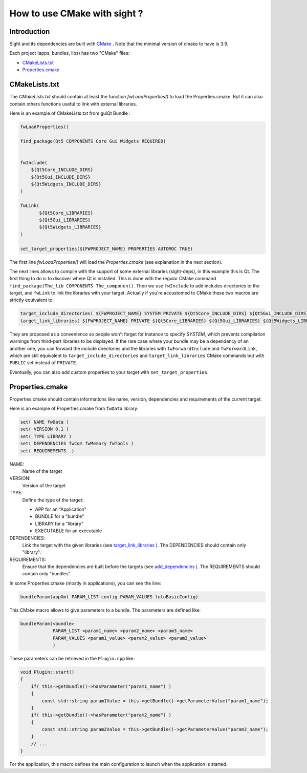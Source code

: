 .. _HowCMake:

How to use CMake with sight ?
===============================

Introduction
-------------

Sight and its dependencies are built with `CMake <http://www.cmake.org/>`_ .
Note that the minimal version of cmake to have is 3.9.


Each project (apps, bundles, libs) has two "CMake" files:

- CMakeLists.txt_
- Properties.cmake_

.. _CMakeLists.txt:

CMakeLists.txt
---------------

The *CMakeLists.txt* should contain at least the function *fwLoadProperties()* to load the Properties.cmake.
But it can also contain others functions useful to link with external libraries.

Here is an example of CMakeLists.txt from guiQt Bundle :

.. code-block:: cmake

    fwLoadProperties()

    find_package(Qt5 COMPONENTS Core Gui Widgets REQUIRED)


    fwInclude(
        ${Qt5Core_INCLUDE_DIRS}
        ${Qt5Gui_INCLUDE_DIRS}
        ${Qt5Widgets_INCLUDE_DIRS}
    )

    fwLink(
           ${Qt5Core_LIBRARIES}
           ${Qt5Gui_LIBRARIES}
           ${Qt5Widgets_LIBRARIES}
    )

    set_target_properties(${FWPROJECT_NAME} PROPERTIES AUTOMOC TRUE)

The first line *fwLoadProperties()* will load the *Properties.cmake* (see explanation in the next section).

The next lines allows to compile with the support of some external libraries (sight-deps), in this example this is Qt.
The first thing to do is to discover where Qt is installed. This is done with the regular CMake command ``find_package(The_lib COMPONENTS The_component)``.
Then we use ``fwInclude`` to add includes directories to the target, and ``fwLink`` to link the libraries with your target.
Actually if you're accustomed to CMake these two macros are strictly equivalent to:

.. code-block:: cmake

    target_include_directories( ${FWPROJECT_NAME} SYSTEM PRIVATE ${Qt5Core_INCLUDE_DIRS} ${Qt5Gui_INCLUDE_DIRS} ${Qt5Widgets_INCLUDE_DIRS} )
    target_link_libraries( ${FWPROJECT_NAME} PRIVATE ${Qt5Core_LIBRARIES} ${Qt5Gui_LIBRARIES} ${Qt5Widgets_LIBRARIES} )

They are proposed as a convenience so people won't forget for instance to specify `SYSTEM`,
which prevents compilation warnings from third-part libraries to be displayed.
If the rare case where your bundle may be a dependency of an another one,
you can forward the include directories and the libraries with ``fwForwardInclude`` and ``fwForwardLink``,
which are still equivalent to ``target_include_directories``
and ``target_link_libraries`` CMake commands but with ``PUBLIC`` set instead of ``PRIVATE``.

Eventually, you can also add custom properties to your target with ``set_target_properties``.

.. _Properties.cmake:

Properties.cmake
-----------------

Properties.cmake should contain informations like name, version, dependencies and requirements of the current target.

Here is an example of Properties.cmake from ``fwData`` library:

.. code-block:: cmake

 set( NAME fwData )
 set( VERSION 0.1 )
 set( TYPE LIBRARY )
 set( DEPENDENCIES fwCom fwMemory fwTools )
 set( REQUIREMENTS  )

NAME:
    Name of the target

VERSION:
    Version of the target

TYPE:
    Define the type of the target:

    - APP for an "Application"
    - BUNDLE for a "bundle"
    - LIBRARY for a "library"
    - EXECUTABLE for an executable

DEPENDENCIES:
    Link the target with the given libraries (see `target_link_libraries <http://www.cmake.org/cmake/help/v3.0/command/target_link_libraries.html?highlight=target_link_libraries>`_ ).
    The DEPENDENCIES should contain only "library".

REQUIREMENTS:
    Ensure that the dependencies are built before the targets (see `add_dependencies <http://www.cmake.org/cmake/help/v3.0/command/add_dependencies.html?highlight=add_dependencies>`_ ).
    The REQUIREMENTS should contain only "bundles".

In some Properties.cmake (mostly in applications), you can see the line:

.. code-block:: cmake

    bundleParam(appXml PARAM_LIST config PARAM_VALUES tutoBasicConfig)

This CMake macro allows to give parameters to a bundle. The parameters are defined like:

.. code-block:: cmake

    bundleParam(<bundle>
                PARAM_LIST <param1_name> <param2_name> <param3_name>
                PARAM_VALUES <param1_value> <param2_value> <param3_value>
                )

These parameters can be retrieved in the ``Plugin.cpp`` like:

.. code-block:: cpp

    void Plugin::start()
    {
        if( this->getBundle()->hasParameter("param1_name") )
        {
            const std::string param1Value = this->getBundle()->getParameterValue("param1_name");
        }
        if( this->getBundle()->hasParameter("param2_name") )
        {
            const std::string param2Value = this->getBundle()->getParameterValue("param2_name");
        }
        // ...
    }

For the application, this macro defines the main configuration to launch when the application is started.
